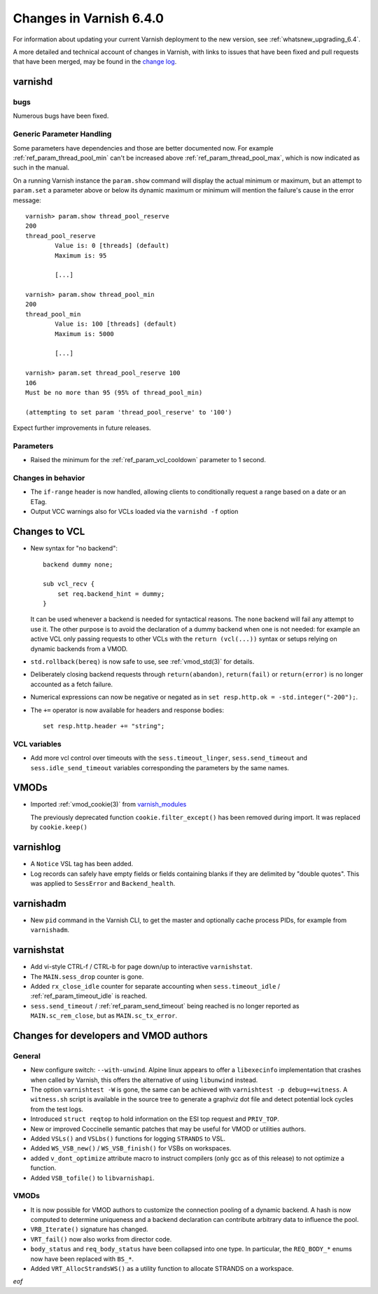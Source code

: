 .. _whatsnew_changes_6.4:

%%%%%%%%%%%%%%%%%%%%%%%%
Changes in Varnish 6.4.0
%%%%%%%%%%%%%%%%%%%%%%%%

For information about updating your current Varnish deployment to the
new version, see :ref:`whatsnew_upgrading_6.4`.

A more detailed and technical account of changes in Varnish, with
links to issues that have been fixed and pull requests that have been
merged, may be found in the `change log`_.

.. _change log: https://github.com/varnishcache/varnish-cache/blob/master/doc/changes.rst

varnishd
========

bugs
~~~~

Numerous bugs have been fixed.

Generic Parameter Handling
~~~~~~~~~~~~~~~~~~~~~~~~~~

Some parameters have dependencies and those are better documented now. For
example :ref:`ref_param_thread_pool_min` can't be increased above
:ref:`ref_param_thread_pool_max`, which is now indicated as such in the
manual.

On a running Varnish instance the ``param.show`` command will display the
actual minimum or maximum, but an attempt to ``param.set`` a parameter above
or below its dynamic maximum or minimum will mention the failure's cause in
the error message::

    varnish> param.show thread_pool_reserve
    200
    thread_pool_reserve
            Value is: 0 [threads] (default)
            Maximum is: 95

            [...]

    varnish> param.show thread_pool_min
    200
    thread_pool_min
            Value is: 100 [threads] (default)
            Maximum is: 5000

            [...]

    varnish> param.set thread_pool_reserve 100
    106
    Must be no more than 95 (95% of thread_pool_min)

    (attempting to set param 'thread_pool_reserve' to '100')

Expect further improvements in future releases.

Parameters
~~~~~~~~~~

* Raised the minimum for the :ref:`ref_param_vcl_cooldown` parameter
  to 1 second.

Changes in behavior
~~~~~~~~~~~~~~~~~~~

* The ``if-range`` header is now handled, allowing clients to conditionally
  request a range based on a date or an ETag.

* Output VCC warnings also for VCLs loaded via the ``varnishd -f``
  option

Changes to VCL
==============

* New syntax for "no backend"::

      backend dummy none;

      sub vcl_recv {
          set req.backend_hint = dummy;
      }

  It can be used whenever a backend is needed for syntactical
  reasons. The ``none`` backend will fail any attempt to use it.
  The other purpose is to avoid the declaration of a dummy backend
  when one is not needed: for example an active VCL only passing
  requests to other VCLs with the ``return (vcl(...))`` syntax or
  setups relying on dynamic backends from a VMOD.

* ``std.rollback(bereq)`` is now safe to use, see :ref:`vmod_std(3)`
  for details.

* Deliberately closing backend requests through ``return(abandon)``,
  ``return(fail)`` or ``return(error)`` is no longer accounted as a
  fetch failure.

* Numerical expressions can now be negative or negated as in
  ``set resp.http.ok = -std.integer("-200");``.

* The ``+=`` operator is now available for headers and response bodies::

      set resp.http.header += "string";

VCL variables
~~~~~~~~~~~~~

* Add more vcl control over timeouts with the ``sess.timeout_linger``,
  ``sess.send_timeout`` and ``sess.idle_send_timeout`` variables
  corresponding the parameters by the same names.

VMODs
=====

* Imported :ref:`vmod_cookie(3)` from `varnish_modules`_

  The previously deprecated function ``cookie.filter_except()`` has
  been removed during import. It was replaced by ``cookie.keep()``

varnishlog
==========

* A ``Notice`` VSL tag has been added.

* Log records can safely have empty fields or fields containing blanks
  if they are delimited by "double quotes". This was applied to
  ``SessError`` and ``Backend_health``.

varnishadm
==========

* New ``pid`` command in the Varnish CLI, to get the master and optionally
  cache process PIDs, for example from ``varnishadm``.

varnishstat
===========

* Add vi-style CTRL-f / CTRL-b for page down/up to interactive
  ``varnishstat``.

* The ``MAIN.sess_drop`` counter is gone.

* Added ``rx_close_idle`` counter for separate accounting when
  ``sess.timeout_idle`` / :ref:`ref_param_timeout_idle` is reached.

* ``sess.send_timeout`` / :ref:`ref_param_send_timeout` being reached
  is no longer reported as ``MAIN.sc_rem_close``, but as
  ``MAIN.sc_tx_error``.

Changes for developers and VMOD authors
=======================================

General
~~~~~~~

* New configure switch: ``--with-unwind``. Alpine linux appears to offer a
  ``libexecinfo`` implementation that crashes when called by Varnish, this
  offers the alternative of using ``libunwind`` instead.

* The option ``varnishtest -W`` is gone, the same can be achieved with
  ``varnishtest -p debug=+witness``. A ``witness.sh`` script is available
  in the source tree to generate a graphviz dot file and detect potential
  lock cycles from the test logs.

* Introduced ``struct reqtop`` to hold information on the ESI top request
  and ``PRIV_TOP``.

* New or improved Coccinelle semantic patches that may be useful for
  VMOD or utilities authors.

* Added ``VSLs()`` and ``VSLbs()`` functions for logging ``STRANDS`` to
  VSL.

* Added ``WS_VSB_new()`` / ``WS_VSB_finish()`` for VSBs on workspaces.

* added ``v_dont_optimize`` attribute macro to instruct compilers
  (only gcc as of this release) to not optimize a function.

* Added ``VSB_tofile()`` to ``libvarnishapi``.

VMODs
~~~~~

* It is now possible for VMOD authors to customize the connection pooling
  of a dynamic backend. A hash is now computed to determine uniqueness and
  a backend declaration can contribute arbitrary data to influence the pool.

* ``VRB_Iterate()`` signature has changed.

* ``VRT_fail()`` now also works from director code.

* ``body_status`` and ``req_body_status`` have been collapsed into one
  type. In particular, the ``REQ_BODY_*`` enums now have been replaced
  with ``BS_*``.

* Added ``VRT_AllocStrandsWS()`` as a utility function to allocate
  STRANDS on a workspace.

*eof*

.. _varnish_modules: https://github.com/varnish/varnish-modules
